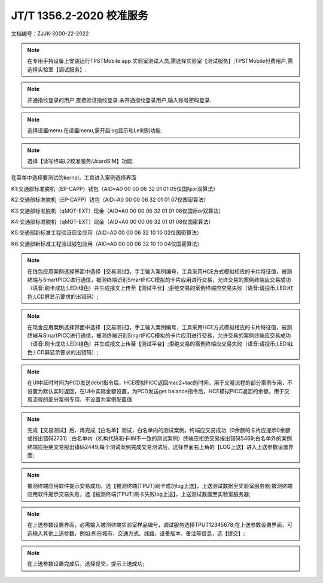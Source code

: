 ==========================
JT/T 1356.2-2020 校准服务
==========================

文档编号：ZJJK-3000-22-2022
	
	
.. Note :: 在专用手持设备上安装运行TPSTMobile app.实验室测试人员,需选择实验室【测试服务】;TPSTMobile付费用户,需选择实验室【调试服务】.

.. image:: ../_images/app_launcher.png
    :width: 300px
    :height: 533px
	

.. image:: ../_images/select_service.jpg
    :width: 300px
    :height: 533px
	
.. Note :: 开通指纹登录的用户,直接验证指纹登录.未开通指纹登录用户,输入账号密码登录.

.. image:: ../_images/login_by_fingerprint.png
    :width: 300px
    :height: 533px
	
	

.. image:: ../_images/gpatmobile_login.png 
    :width: 300px
    :height: 533px

	
	
.. Note :: 选择设置menu.在设置menu,需开启log显示和Le判别功能.

.. image:: ../_images/function_select.jpg
    :width: 300px
    :height: 533px
	
	

.. image:: ../_images/smartpicc_log_on.png 
    :width: 300px
    :height: 533px


.. Note :: 选择【读写终端L2校准服务/JcardSIM】功能.

在菜单中选择要测试的kernel，工具进入案例选择界面

K1:交通部标准脱机（EP-CAPP）钱包（AID=A0 00 00 06 32 01 01 05仅国际or双算法）

K2:交通部标准脱机（EP-CAPP）钱包（AID=A0 00 00 06 32 01 01 07仅国密算法）

K3:交通部标准脱机（qMOT-EXT）现金（AID=A0 00 00 06 32 01 01 06仅国际or双算法）

K4:交通部标准脱机（qMOT-EXT）现金（AID=A0 00 00 06 32 01 01 08仅国密算法）

K5:交通部新标准工程验证现金应用（AID=A0 00 00 06 32 10 10 02仅国密算法）

K6:交通部新标准工程验证钱包应用（AID=A0 00 00 06 32 10 10 04仅国密算法）


.. image:: ../_images/function_select.jpg 
    :width: 300px
    :height: 533px

.. image:: ../_images/gpatmobile_smartpicc_kernel_select.png 
    :width: 300px
    :height: 533px



.. Note :: 在钱包应用案例选择界面中选择【交易测试】，手工输入案例编号，工具采用HCE方式模拟相应的卡片特征值，被测终端与SmartPICC进行通信，被测终端识别SmartPICC模拟的卡片应用进行交易，允许交易的案例终端应交易成功（语音:刷卡成功;LED:绿色）并生成报文上传至【测试平台】;拒绝交易的案例终端应交易失败（语音:请投币;LED:红色;LCD屏显示要求的出错码）;


.. image:: ../_images/smartpicc_L2test_EP.png
    :width: 300px
    :height: 533px



.. image:: ../_images/gpatmobile_picc_main.png
    :width: 300px
    :height: 533px

	
.. Note :: 在现金应用案例选择界面中选择【交易测试】，手工输入案例编号，工具采用HCE方式模拟相应的卡片特征值，被测终端与SmartPICC进行通信，被测终端识别SmartPICC模拟的卡片应用进行交易，允许交易的案例终端应交易成功（语音:刷卡成功;LED:绿色）并生成报文上传至【测试平台】;拒绝交易的案例终端应交易失败（语音:请投币;LED:红色;LCD屏显示要求的出错码）;


.. image:: ../_images/smartpicc_L2test_EC.png
    :width: 300px
    :height: 533px



.. image:: ../_images/gpatmobile_picc_main.png
    :width: 300px
    :height: 533px

	
.. Note :: 在UI中延时时间为PCD发送debit指令后，HCE模拟PICC返回mac2+tac的时间，用于交易流程的部分案例专用，不设置为默认实时返回，在UI中实际金额设置，为PCD发送get balance指令后，HCE模拟PICC返回的余额，用于交易流程的部分案例专用，不设置为案例配置值


.. image:: ../_images/gpatmobile_picc_set_FWI.png
    :width: 300px
    :height: 533px
	

.. image:: ../_images/gpatmobile_picc_set_balance.png
    :width: 300px
    :height: 533px

	
.. Note :: 完成【交易测试】后，再完成【白名单】测试，白名单内的测试案例，终端应交易成功（0余额的卡片应提示0余额或报出错码2731）;白名单内（机构代码和卡IIN不一致的测试案例）终端应拒绝交易报出错码5469;白名单外的案例终端应拒绝交易报出错码2449;每个测试案例完成交易测试后，选择界面右上角的【LOG上送】进入上送参数设置界面;

.. image:: ../_images/gpatmobile_UI_smartpicc_WL.png
    :width: 300px
    :height: 533px

	

.. image:: ../_images/spysetting1.png 
    :width: 300px
    :height: 533px

	
.. Note :: 被测终端应用软件提示交易成功，选【被测终端(TPUT)刷卡成功log上送】，上送测试数据至实验室服务器;被测终端应用软件提示交易失败，选【被测终端(TPUT)刷卡失败log上送】，上送测试数据至实验室服务器;

.. image:: ../_images/spysetting3.png 
    :width: 300px
    :height: 533px
	
	

.. image:: ../_images/spysetting4.png 
    :width: 300px
    :height: 533px


.. Note :: 在上送参数设置界面，必需输入被测终端实验室样品编号，调试服务选择TPUT12345678;在上送参数设置界面，可选输入其他上送参数，例如:所在城市、交通方式、线路、设备版本、备注等信息，选【提交】;

.. image:: ../_images/spysetting5.png 
    :width: 300px
    :height: 533px
	
	

.. image:: ../_images/spysetting2.png 
    :width: 300px
    :height: 533px
	
.. Note :: 在上送参数设置完成后，选择提交，提示上送成功;

.. image:: ../_images/spysetting6.png 
    :width: 300px
    :height: 533px


	


	

















